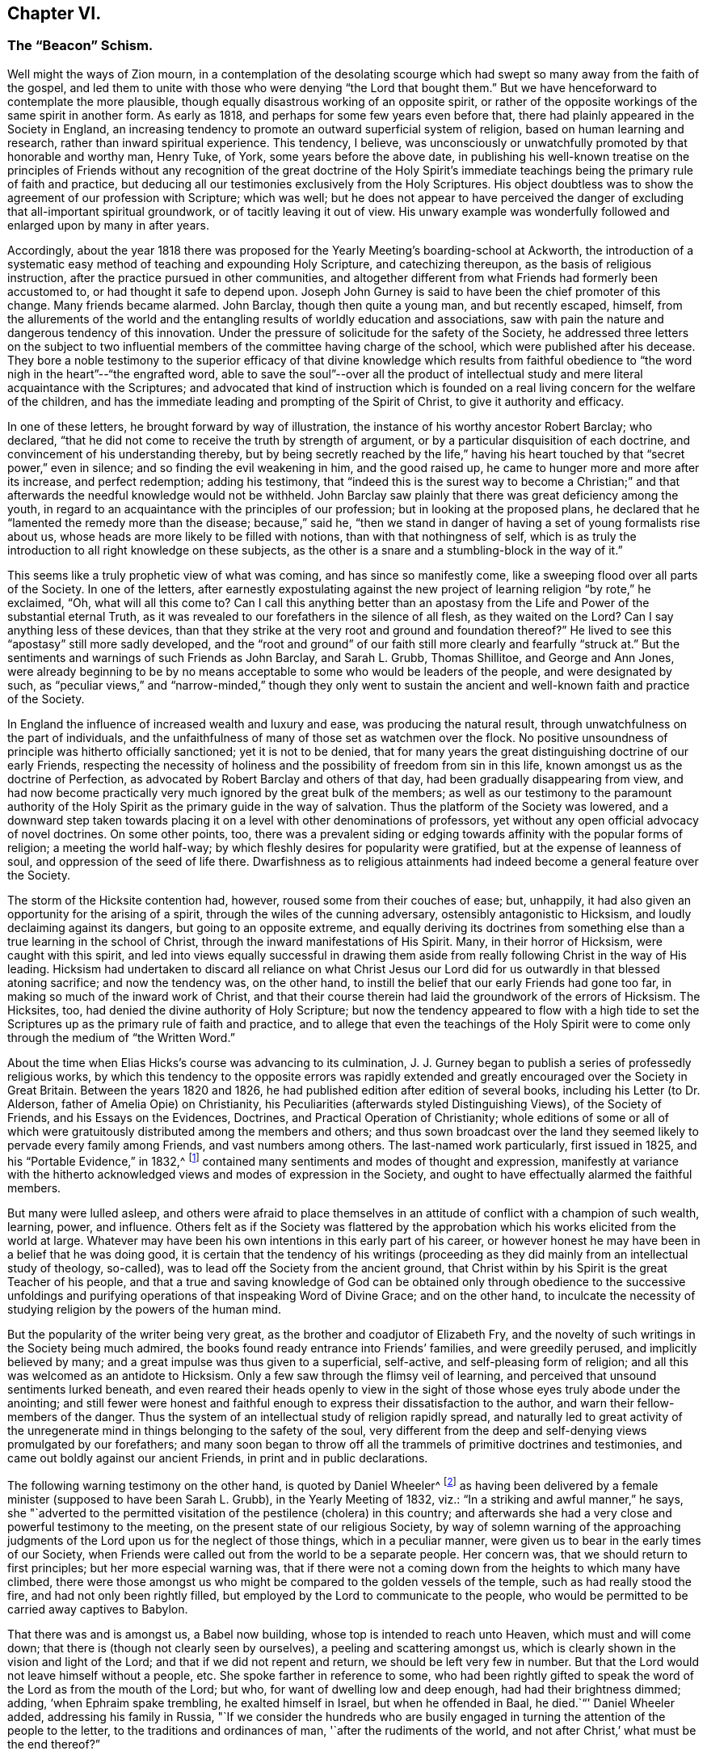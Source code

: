 == Chapter VI.

[.blurb]
=== The "`Beacon`" Schism.

Well might the ways of Zion mourn,
in a contemplation of the desolating scourge which
had swept so many away from the faith of the gospel,
and led them to unite with those who were denying "`the Lord that bought them.`"
But we have henceforward to contemplate the more plausible,
though equally disastrous working of an opposite spirit,
or rather of the opposite workings of the same spirit in another form.
As early as 1818, and perhaps for some few years even before that,
there had plainly appeared in the Society in England,
an increasing tendency to promote an outward superficial system of religion,
based on human learning and research, rather than inward spiritual experience.
This tendency, I believe,
was unconsciously or unwatchfully promoted by that honorable and worthy man, Henry Tuke,
of York, some years before the above date,
in publishing his well-known treatise on the principles of Friends
without any recognition of the great doctrine of the Holy Spirit`'s
immediate teachings being the primary rule of faith and practice,
but deducing all our testimonies exclusively from the Holy Scriptures.
His object doubtless was to show the agreement of our profession with Scripture;
which was well;
but he does not appear to have perceived the danger
of excluding that all-important spiritual groundwork,
or of tacitly leaving it out of view.
His unwary example was wonderfully followed and enlarged upon by many in after years.

Accordingly,
about the year 1818 there was proposed for the Yearly
Meeting`'s boarding-school at Ackworth,
the introduction of a systematic easy method of teaching and expounding Holy Scripture,
and catechizing thereupon, as the basis of religious instruction,
after the practice pursued in other communities,
and altogether different from what Friends had formerly been accustomed to,
or had thought it safe to depend upon.
Joseph John Gurney is said to have been the chief promoter of this change.
Many friends became alarmed.
John Barclay, though then quite a young man, and but recently escaped, himself,
from the allurements of the world and the entangling
results of worldly education and associations,
saw with pain the nature and dangerous tendency of this innovation.
Under the pressure of solicitude for the safety of the Society,
he addressed three letters on the subject to two influential
members of the committee having charge of the school,
which were published after his decease.
They bore a noble testimony to the superior efficacy of that divine knowledge which
results from faithful obedience to "`the word nigh in the heart`"--"`the engrafted word,
able to save the soul`"--over all the product of intellectual
study and mere literal acquaintance with the Scriptures;
and advocated that kind of instruction which is founded
on a real living concern for the welfare of the children,
and has the immediate leading and prompting of the Spirit of Christ,
to give it authority and efficacy.

In one of these letters, he brought forward by way of illustration,
the instance of his worthy ancestor Robert Barclay; who declared,
"`that he did not come to receive the truth by strength of argument,
or by a particular disquisition of each doctrine,
and convincement of his understanding thereby,
but by being secretly reached by the life,`" having his
heart touched by that "`secret power,`" even in silence;
and so finding the evil weakening in him, and the good raised up,
he came to hunger more and more after its increase, and perfect redemption;
adding his testimony,
that "`indeed this is the surest way to become a Christian;`"
and that afterwards the needful knowledge would not be withheld.
John Barclay saw plainly that there was great deficiency among the youth,
in regard to an acquaintance with the principles of our profession;
but in looking at the proposed plans,
he declared that he "`lamented the remedy more than the disease; because,`" said he,
"`then we stand in danger of having a set of young formalists rise about us,
whose heads are more likely to be filled with notions,
than with that nothingness of self,
which is as truly the introduction to all right knowledge on these subjects,
as the other is a snare and a stumbling-block in the way of it.`"

This seems like a truly prophetic view of what was coming,
and has since so manifestly come, like a sweeping flood over all parts of the Society.
In one of the letters,
after earnestly expostulating against the new project
of learning religion "`by rote,`" he exclaimed,
"`Oh, what will all this come to?
Can I call this anything better than an apostasy from the
Life and Power of the substantial eternal Truth,
as it was revealed to our forefathers in the silence of all flesh,
as they waited on the Lord?
Can I say anything less of these devices,
than that they strike at the very root and ground and foundation thereof?`"
He lived to see this "`apostasy`" still more sadly developed,
and the "`root and ground`" of our faith still more clearly and fearfully "`struck at.`"
But the sentiments and warnings of such Friends as John Barclay, and Sarah L. Grubb,
Thomas Shillitoe, and George and Ann Jones,
were already beginning to be by no means acceptable
to some who would be leaders of the people,
and were designated by such,
as "`peculiar views,`" and "`narrow-minded,`" though they only went to
sustain the ancient and well-known faith and practice of the Society.

In England the influence of increased wealth and luxury and ease,
was producing the natural result, through unwatchfulness on the part of individuals,
and the unfaithfulness of many of those set as watchmen over the flock.
No positive unsoundness of principle was hitherto officially sanctioned;
yet it is not to be denied,
that for many years the great distinguishing doctrine of our early Friends,
respecting the necessity of holiness and the possibility
of freedom from sin in this life,
known amongst us as the doctrine of Perfection,
as advocated by Robert Barclay and others of that day,
had been gradually disappearing from view,
and had now become practically very much ignored by the great bulk of the members;
as well as our testimony to the paramount authority of the
Holy Spirit as the primary guide in the way of salvation.
Thus the platform of the Society was lowered,
and a downward step taken towards placing it on a
level with other denominations of professors,
yet without any open official advocacy of novel doctrines.
On some other points, too,
there was a prevalent siding or edging towards affinity with the popular forms of religion;
a meeting the world half-way; by which fleshly desires for popularity were gratified,
but at the expense of leanness of soul, and oppression of the seed of life there.
Dwarfishness as to religious attainments had indeed
become a general feature over the Society.

The storm of the Hicksite contention had, however,
roused some from their couches of ease; but, unhappily,
it had also given an opportunity for the arising of a spirit,
through the wiles of the cunning adversary, ostensibly antagonistic to Hicksism,
and loudly declaiming against its dangers, but going to an opposite extreme,
and equally deriving its doctrines from something
else than a true learning in the school of Christ,
through the inward manifestations of His Spirit.
Many, in their horror of Hicksism, were caught with this spirit,
and led into views equally successful in drawing them aside
from really following Christ in the way of His leading.
Hicksism had undertaken to discard all reliance on what Christ
Jesus our Lord did for us outwardly in that blessed atoning sacrifice;
and now the tendency was, on the other hand,
to instill the belief that our early Friends had gone too far,
in making so much of the inward work of Christ,
and that their course therein had laid the groundwork of the errors of Hicksism.
The Hicksites, too, had denied the divine authority of Holy Scripture;
but now the tendency appeared to flow with a high tide to
set the Scriptures up as the primary rule of faith and practice,
and to allege that even the teachings of the Holy Spirit
were to come only through the medium of "`the Written Word.`"

About the time when Elias Hicks`'s course was advancing to its culmination,
J+++.+++ J. Gurney began to publish a series of professedly religious works,
by which this tendency to the opposite errors was rapidly extended
and greatly encouraged over the Society in Great Britain.
Between the years 1820 and 1826, he had published edition after edition of several books,
including his Letter (to Dr. Alderson, father of Amelia Opie) on Christianity,
his Peculiarities (afterwards styled Distinguishing Views), of the Society of Friends,
and his Essays on the Evidences, Doctrines, and Practical Operation of Christianity;
whole editions of some or all of which were gratuitously
distributed among the members and others;
and thus sown broadcast over the land they seemed
likely to pervade every family among Friends,
and vast numbers among others.
The last-named work particularly, first issued in 1825,
and his "`Portable Evidence,`" in 1832,^
footnote:[See [.book-title]#An Examination of the Memoirs and Writings of J. J. Gurney,#
by W. H. Philadelphia, 1856.]
contained many sentiments and modes of thought and expression,
manifestly at variance with the hitherto acknowledged
views and modes of expression in the Society,
and ought to have effectually alarmed the faithful members.

But many were lulled asleep,
and others were afraid to place themselves in an
attitude of conflict with a champion of such wealth,
learning, power, and influence.
Others felt as if the Society was flattered by the approbation
which his works elicited from the world at large.
Whatever may have been his own intentions in this early part of his career,
or however honest he may have been in a belief that he was doing good,
it is certain that the tendency of his writings (proceeding
as they did mainly from an intellectual study of theology,
so-called), was to lead off the Society from the ancient ground,
that Christ within by his Spirit is the great Teacher of his people,
and that a true and saving knowledge of God can be obtained
only through obedience to the successive unfoldings and
purifying operations of that inspeaking Word of Divine Grace;
and on the other hand,
to inculcate the necessity of studying religion by the powers of the human mind.

But the popularity of the writer being very great,
as the brother and coadjutor of Elizabeth Fry,
and the novelty of such writings in the Society being much admired,
the books found ready entrance into Friends`' families, and were greedily perused,
and implicitly believed by many; and a great impulse was thus given to a superficial,
self-active, and self-pleasing form of religion;
and all this was welcomed as an antidote to Hicksism.
Only a few saw through the flimsy veil of learning,
and perceived that unsound sentiments lurked beneath,
and even reared their heads openly to view in the sight
of those whose eyes truly abode under the anointing;
and still fewer were honest and faithful enough to
express their dissatisfaction to the author,
and warn their fellow-members of the danger.
Thus the system of an intellectual study of religion rapidly spread,
and naturally led to great activity of the unregenerate
mind in things belonging to the safety of the soul,
very different from the deep and self-denying views promulgated by our forefathers;
and many soon began to throw off all the trammels of primitive doctrines and testimonies,
and came out boldly against our ancient Friends, in print and in public declarations.

The following warning testimony on the other hand, is quoted by Daniel Wheeler^
footnote:[[.book-title]#Memoirs of Daniel Wheeler,# London, 1842, p. 200.]
as having been delivered by a female minister (supposed to have been Sarah L. Grubb),
in the Yearly Meeting of 1832, viz.: "`In a striking and awful manner,`" he says,
she "`adverted to the permitted visitation of the pestilence (cholera) in this country;
and afterwards she had a very close and powerful testimony to the meeting,
on the present state of our religious Society,
by way of solemn warning of the approaching judgments
of the Lord upon us for the neglect of those things,
which in a peculiar manner, were given us to bear in the early times of our Society,
when Friends were called out from the world to be a separate people.
Her concern was, that we should return to first principles;
but her more especial warning was,
that if there were not a coming down from the heights to which many have climbed,
there were those amongst us who might be compared to the golden vessels of the temple,
such as had really stood the fire, and had not only been rightly filled,
but employed by the Lord to communicate to the people,
who would be permitted to be carried away captives to Babylon.

That there was and is amongst us, a Babel now building,
whose top is intended to reach unto Heaven, which must and will come down;
that there is (though not clearly seen by ourselves),
a peeling and scattering amongst us,
which is clearly shown in the vision and light of the Lord;
and that if we did not repent and return, we should be left very few in number.
But that the Lord would not leave himself without a people, etc.
She spoke farther in reference to some,
who had been rightly gifted to speak the word of the Lord as from the mouth of the Lord;
but who, for want of dwelling low and deep enough, had had their brightness dimmed;
adding, '`when Ephraim spake trembling, he exalted himself in Israel,
but when he offended in Baal, he died.`"`' Daniel Wheeler added,
addressing his family in Russia,
"`If we consider the hundreds who are busily engaged
in turning the attention of the people to the letter,
to the traditions and ordinances of man, '`after the rudiments of the world,
and not after Christ,`' what must be the end thereof?`"

John Wilbur, a minister of Rhode Island,
visited Great Britain in the service of the gospel, in 1831 and 1832,
spending most of the time in England until his return in the beginning of 1833.
Whilst there, very unexpectedly to himself,
his mind was brought into deep exercise and distress by the discovery
of the spirit at work among some influential members,
at variance with the well-known doctrines of Friends.
As he advanced in his religious engagements,
more and more of its insidious workings was brought to his view,
to such a degree that he was led to fear, either a general lapse as a body,
or otherwise a great rent or division.^
footnote:[[.book-title]#John Wilbur`'s Journal and Correspondence,# p. 270.]
Finding this departure so formidable,
on account of the talents and station of many of those engaged in it,
he was brought into great mourning over the flock of God,
even in that land where the pure standard of truth had been
so eminently supported in the days of our forefathers.
He was deeply afflicted in seeing the subtlety of the enemy,
in taking advantage of the Hicksian heresy,
by leading many into the opposite extreme--thus plunging them into
a lapse as fatal on the other side--both these errors being insidiously
defective in relation to the true faith in Christ,
in all his gracious offices for our salvation.
Under the pressure of these apprehensions,
while in London at the time of the Yearly Meeting,
he took an opportunity of opening his uneasiness to J. J. Gurney,
in company with Jonathan Hutchinson, and George and Ann Jones.
But he received no satisfaction from him.

To show his feelings under these circumstances more clearly,
we will quote a few passages from his own account.
In speaking of his attendance of London Yearly Meeting in 1832,
after mentioning that with the exception of having visited the women`'s meeting,
he had been silent through all the meetings for business,
being greatly exercised therein, he says:

[quote, , Page 124.]
____

In this meeting,
great professions of faith in the mediation and atonement of Jesus Christ our Lord,
were made, and this profession was abundantly reiterated;
but still I mournfully felt a great want of that precious sweetness and savor of life,
which gives weight and solidity, as well as power, to a meeting;
and without which all the professions of faith, however high and glowing as to words,
are but as sounding brass and a tinkling cymbal.
And I am more and more confirmed in the belief,
that the most full and literally sound acknowledgment may be made,
of faith in the blood and sacrifice of Jesus Christ, our blessed Redeemer,
and without any reserve too,
but still it may be no more than in the oldness of the letter; and that,
for want of believing fully in,
and of being really and practically quickened by the living power of the gospel,
that calls to, and enables to keep the commandments of Christ our Lord,
by whose Spirit and grace we are sanctified, through obedience.

On account of overwhelming afflictions, and weakness of body,
I was not able to attend the concluding sitting of
the Select Yearly Meeting on seventh-day evening;
for my mental grief was such, that I could not refrain from excessive weeping,
after the conclusion of the meetings for discipline; so,
under the kind superintendence of my dear friend George Crosfield,
I went immediately to my lodgings, and retired to my chamber;
where my head was as waters, and mine eyes as fountains of tears,
in weeping for the backsliding of the sons and daughters of my people,
occasioning the face of the beloved to be so turned from us,
in the day of our great necessity.
____

[.offset]
Again, after attending the Half-Yearly Meeting for Wales, which was, he says,
a painful meeting to him throughout, he remarks:

[quote, , Page 137.]
____

I kept to my chamber +++[+++in the evening],
and there mourned over the state of things in this land;
being fully aware that there are many in the station of ministers, who are,
in great measure, lost, as to the times and seasons,
the openings and the shuttings of the blessed Spirit of the Gospel;
and whose minds seem to be so beclouded and darkened,
that the true shining is not seen to go forth with brightness as in primitive times,
nor as a lamp that should burn through the whole gospel day.

And it is greatly to be feared that there are some
who are leaning too much to their own understanding,
instead of waiting, in patience and meekness, on Jesus Christ, the great minister,
who always keeps the key in his own hands, and openeth only when he will,
and to whom he will So I continue to mourn,
and to feel like adopting the prophet`'s language of grief, as I pass through this land,
"`How is the gold become dim?
How is the most fine gold changed?
The stones of the sanctuary are poured out in the top of every street!
The precious sons of Zion, comparable to fine gold,
how are they esteemed as earthen pitchers, the work of the hands of the potter?`"
For lo! some who have shone apparently as stars of the first magnitude,
seem to be in danger of a total eclipse!
The outward standing and influence of some is such,
that the case seems almost if not entirely irremediable,
and what the result of things will be, is difficult to foresee.
But many there are among this people,
who are truly awakened to serious and fearful apprehensions,
lest this Society should be shaken from its foundation.
____

[.offset]
A few months afterwards, he remarks:

[quote, , Page 150.]
____

A disposition is making its appearance in divers places in this nation,
and among Friends, to think very little of the cross of Christ, practically,
and to plead for liberality, both of faith and practice;
the perceptible influence of the Holy Spirit is mournfully
deprecated by many members of our Society;
some of them in conspicuous standing,
are now disposed to put the Scriptures in the place of the Spirit;
and seem ready to hold them as the only rule of faith and practice,
or guidance of Christians and notwithstanding they
fully acknowledge the propitiatory sacrifice,
with its blessed effects for the remission of sins, and place great dependence upon it,
yet at the same time, Christ crucified is to them, as to the Jews and Greeks formerly,
to the one a stumbling-block, and to the other foolishness.
And there is much reason to fear, that these wise and learned professors under our name,
who seem disposed to look down rather contemptuously upon the old sort of Friends,
are designing to bring about a change in some of
the prominent and essential doctrines of our Society.
____

[.offset]
At London and Middlesex Quarterly Meeting, which was "`very full and large,`" he says:

[quote, , Page 157.]
____

Dear Ann Jones was exercised in solemn supplication,
and William Allen and Daniel Wheeler, in testimony, acceptably; but as for me,
I sat silently, under a sorrowful sense of the state of things in this land;
for it is clearly to be felt and seen, that among this people under our name,
there are two armies arrayed, army against army,
lifting up their weapons one against the other;
and great struggles are plainly to be felt and seen,
by those whose eyes are happily anointed by the finger of Jesus.
It is seen also, that instead of one Lord, one faith,
and one baptism there is a diversity of faith,
as it regards the ministration of Him who is one, by his holy spiritual baptism,
and as to the worship of the true tabernacle.
And it is greatly to be feared that this strife will
not always be kept within the secret chamber,
and subdued, without the exposure of Antichrist, and his kingdom,
and without a storm of the elements in which he worketh.
And much commotion, and thunderings, and lightnings,
and earthquakes will be seen and heard in divers places;
and the tabernacle of those who have slidden from the sure foundation, the Rock of Ages,
however lofty and beautiful to look upon, will be thrown down,
and removed out of the way,
and their place will be known no more in the heritage of the Lord`'s spiritual Israel.
____

Under these sorrowful apprehensions,
and in deep solicitude for the safety of the Society,
John Wilbur addressed a series of letters, six in number, to his friend George Crosfield,
an Elder of Liverpool,
for the purpose of developing the grounds of his exercises and concern,
and with a desire that the danger which threatened might be averted.
George Crosfield afterwards published those letters on his
own responsibility (though with John Wilbur`'s knowledge),
believing with many other friends who had seen the manuscripts,
that they were eminently adapted to the state of the Society at that date.
A letter from Margaret Crosfield to John Wilbur,
written while the letters were in process of being printed,
contains the following development of their motives
in thus undertaking the publication of them.

[quote]
____

My mind is very well, and resolute in carrying forward the publication of these letters,
believing the very fulness of time is come for something of the kind to be given forth,
for the comfort and encouragement of many faithful Friends,
the strengthening of the weak and wavering, and the instruction of the ignorant;
and I am satisfied, in that it has in any degree,
fallen to our lot to assist in raising again the ancient standard of Truth in this country,
where George Fox so faithfully labored; and that which it will expose us to,
from loose and careless professors, we are willing to bear for Jesus Christ`'s sake.
____

These six letters to George Crosfield appear to have been
published by him while John Wilbur was absent in Ireland,
in the autumn of 1832.
The first letter gives a general view of the importance of steadfastness
on the part of Friends to the testimonies entrusted to them,
with the expression of his earnest desire that the Society might hold on its way,
and continue faithful in bearing testimony to the
spiritual nature and design of the gospel.
The second letter was in regard to the fall of man,
and his redemption through the atoning sacrifice of Christ,
and man`'s cooperation with the offers of his grace,
by repentance and submission to the sanctifying and regenerating efficacy of his Spirit;
and concluded with the following salutary expressions:

[quote]
____

Then how needful it is to have a full belief in the doctrines of Scripture,
and in every part of them; not merely assenting to some and passing slightly over others,
for fear that a practical and living belief in them
should lead us to much pain and conflict of spirit,
and to the mortifying of the will of the flesh.
Then let everyone come down and prove himself, and examine by the light of Christ,
all the hidden and dark avenues of his heart,
remembering that every secret thing must be opened
and brought to judgment in the day of Jesus Christ.
And oh, how desirable, that when that day shall come upon every one of us,
we may submit to it, while there is yet tenderness in our hearts,
so that a spirit of unbelief in any one of these great doctrines
of life and salvation may never be entertained;
that none of the great truths of the gospel may be looked upon with indifference,
but that every one of us may be so quickened and made alive unto God,
by the resurrection power of Jesus Christ,
as to be furnished and blessed with the perceptive and all-instructive
guidance and influence of his Holy Spirit.
____

The third letter showed the frequent tendency there
had been in the professing Christian Church,
to go off the straight track of the doctrine of the gospel, on one side, or on the other,
through the artful wiles of the enemy;
how George Fox and his contemporaries were instrumental in the Lord`'s
hand for the revival of the pure gospel covenant and doctrines,
and, having Christ their captain with them,
were enabled to stand against all the fury of the adversary,
striving to lay waste and paralyze their testimony; yet that some,
even in those early days, giving way to spiritual pride and the will of unslain self,
were carried away into by-paths; and again many in modern times had been,
through the same subtlety of Satan, deceived, and even led to suppose,
or to profess that they supposed,
that our first Friends did not believe in the true divinity
and reconciling sacrifice of our Lord Jesus Christ;
than which a greater perversion can hardly be imagined.
He entirely contradicts such assertions of the Hicksites,
showing their utter groundlessness, and declares his belief,
"`that the more true spiritual Christianity a man has,
the better will he be qualified rightly to see and to estimate the doctrines of Scripture,
relative to the outward coming and offices of Jesus Christ.`"

The fourth letter discourses more at large on the Hicks secession in America,
showing how the devil,
anxious to make an inroad upon a people whom he knew to
be tenacious of their great principle of the Light of Christ,
artfully contrived a kind of compromise with them,
so as to allow them to retain this distinguishing article,
if he could but induce them to deny the proper divinity and atonement of Christ;
knowing that, thus drawn aside, they would not then, in the very nature of things,
be sharers in the true light of Christ within them, and walk in it,
whatever their profession of it;
but would be rendered liable to mistake his false radiance for the real light.
And succeeding in this scheme with very many,
he filled their mouths with the cry of "`the light! the Spirit!
the Spirit of the Lord!`"--and this partly for the purpose,
that thereby others might be brought even to loathe
the very name of Christ within the hope of glory,
or Christ in spirit, by witnessing His name, in this part of the covenant,
so continually brought forward and taken in vain by those well known to be autichristians.
Because, therefore,
the Socinian or Hicksite has sinfully denied the divinity and atonement of Christ,
shall we unnecessarily, and sinfully too,
abandon everything else relative to God`'s salvation,
that so we may establish what they deny;
as if it were possible for us to obtain salvation by the one, without the other?
And will any be driven, through cowardice from a practical faith in divine grace,
and the light and spirit of the gospel,
because these seceders have illusively pretended thereto?
Will any man be deterred from naming and believing in the Holy Name,
because the atheist chaunts it off with scorn?
Not the true Christian, no;
for if the very worst of men deceptively profess the best of things,
that will never occasion the true believer to abandon them;
nor if the unfaithful abandon one part of the covenant, professing to support the other,
it will never induce the former to reverse it,
for in so doing he would be a covenant breaker as much as the other.

Now, in conclusion, I would ask, if it is not alike dangerous to man,
and dishonorable to God, to deny that Jesus Christ has done anything for our salvation,
without us; and to deny that he is doing anything for us, within us,
for the same purpose: seeing that, if we reject either of these provisions,
we cannot be saved, for we cannot so much as begin a good life,
without the application of that great sacrifice of his body, once made for all men.
Nor, in the second place,
can we advance a single day of our lives in the Christian way and warfare against sin,
without his presence and help continually extended to us.

The fifth letter takes the ground of Robert Barclay and all our early Friends,
that the Spirit of Christ, and not the Holy Scriptures,
is "`the first and best leader and controller of
the Christian`'s life and practice,`" or,
as they called it, "`the primary rule;`" and shows conclusively that this doctrine,
which is indeed the true doctrine of the Bible,
by no means derogates from the excellency of those writings of holy men of God,
written as they were moved by the Holy Ghost.
Nor can there be any dishonor brought to the sacred writings,
by placing the all-manifesting Spirit, and light, and grace of God,
through our Lord Jesus Christ,
over and above them in the rightful order of God`'s manifestations
and provisions for the children of men.
Nay, truly, it cannot be derogatory to the Scriptures,
nor to any other creature here below, to place the second Adam, the Lord from heaven,
the quickening Spirit, above them.

He then fully admits them "`to stand above all other writings,`" and "`to
be the only outward fit rule and standard by which all the professors
of Christianity may prove and try their doctrines;`" yet adds,
that, inasmuch as the various denominations have different confessions of faith,
all founded as they suppose on a right understanding of Scripture,
whenever a member of a religious body thinks he has found important
errors in the fundamental doctrines of his own people,
it becomes him to be candid and leave them, rather than,
like the leaders of the late Seceders of America,
secretly and artfully endeavor to gain over the unwary to their new views.
He might have carried this view a little further, by showing that though,
on the one hand,
the Scriptures are the test of doctrine between those of different professions,
to try which comes the nearest to the Gospel standard; yet, on the other hand,
when once a religious Society has settled for itself its own standard as being
in accordance with what it believes to be a correct understanding of Scripture;
then,
in order to try the consistency or inconsistency of its own members with its profession,
the appeal must be, not merely to the Scriptures (which are variously interpreted),
but to those interpretations of Scripture which have always been received
and acknowledged as characterizing the faith of that particular people.
Otherwise, no society, or gathered visible church,
can be said to have any settled religious faith and belief, as belonging to itself,
and not liable to be constantly disturbed with impunity
by innovators within its own borders.

The sixth letter contained an earnest appeal for the continued faithful
maintenance of the testimonies of Friends to plainness and self-denial,
so little appreciated by the advocates of the new views.
I have thought it necessary thus to show at some length the tenor of these letters,
inasmuch as, although highly approved by sound Friends,
who saw their salutary applicability to the state of the Society at that time,
yet on the other hand, they brought on their author an abundant share of obloquy,
from those who favored the modern innovations,
and afterwards became one of the chief pleas for
the persecutions which assailed him in his own country.
John Wilbur had, however, pursued the straight path of gospel order.
He had, while in England,
taken an opportunity of privately opening his uneasiness
to at least one of the main instigators of the new doctrines,
Joseph John Gurney, and probably also to others;
and had been faithful in his testimonies against these errors in his public declarations,
before the issue of these letters;
and though some influential members in New England would have gladly put
him to trouble in consequence of his open and firm stand for the truth,
they could make no progress against him as long as Moses Brown lived;
for that honest man and venerable patriarch frustrated their attempts,^
footnote:[See two letters from Moses Brown, in [.book-title]#J. Wilbur`'s Journal,# pp.
176 and 177.]
knowing they were out of the truth.

Elisha Bates, a minister of Mount Pleasant, Ohio,
through unwatchfulness was caught with the new views,
and going to England in the year 1833, and again in 1836,
greatly strengthened this innovating spirit,
by joining with those who were openly repudiating some of our fundamental principles.
And being of a fluent pen as well as speech, Isaac Crewdson, William Boulton,
and other leaders in the schism,
gladly associated him with themselves in their attempts to subvert
the characteristic doctrines and testimonies of the Society.
In the year 1835, Isaac Crewdson of Manchester, published a small book, entitled,
A Beacon to the Society of Friends,
ostensibly warning the members against the awful errors of Elias Hicks,
on the assumption that many of the writings of our earliest authors tended in that direction,
and calling the Society in this day to sentiments supposed
by him to be more evangelical than those of our forefathers,
as the only way to avoid the spread of Hicksism through the Society in Great Britain.
This book, soon after its appearance,
was followed by a shower of pamphlets in the same direction,
many of which were very crude and frothy,
but all tending to raise a commotion and kindle unhallowed fire.

The Beacon by Isaac Crewdson,
and the Bible studying meetings held at the house of William Boulton,
were indeed nothing more than a genuine fruit of the views which had been advocated
for about ten years in the successive publications of Joseph John Gurney.
The difference between J. J. Gurney`'s writings and the Beacon, was simply this,
that the former laid the groundwork, and the latter the superstructure;
that the former used comparatively cautious language, while the latter spoke plain out;
that the former upheld the Scriptures as the source of divine knowledge,
paramount to the Spirit, or as if the Spirit taught only through them, thus necessarily,
although at first secretly, undermining the opposite doctrine held by Friends;
while the latter writer, besides doing this in full, with regard to the Scriptures,
also came forth boldly and more distinctly in a denunciation of our great
distinguishing testimony to the Light of Christ in the heart,
as the primary teacher or rule, and the universality of Saving Grace,
as held by Barclay and all our ancient writers.

J+++.+++ J. Gurney had limited "`revelation`" to what is written in the Scriptures; which,
he declared, were sufficient "`to direct our faith,
and regulate our conduct,`" were "`the only authorized record of divine truth,`"
the only medium by which to obtain a knowledge of the nature of sin,
or of "`a call to repentance extended to the whole human race,`" and that
they "`unfold the law of God in all its strength and spirituality,
in all the glorious variety of its details.`"^
footnote:[See J. J. Gurney`'s [.book-title]#Portable Evidence,# English edition, pp.
69, 91, 114,
etc.]
The Beacon discarded the universal and saving efficacy of the light of Christ,
inwardly revealed; and denied any true knowledge of God, or of his salvation,
except through the Scriptures--taught that it was a "`pernicious
theory`" to speak of the Scriptures as secondary,
and the Spirit as a higher rule--declared that it was "`presumptuous`" to assert
the sufficiency of "`the inward light,`" calling it a "`delusive notion`"--designated
the belief that "`the inward light is the primary rule of faith and practice,`"
as a "`dangerous error`"--and asserted that "`setting up a light within,
above the revelation of the Spirit of God by Holy Scripture, has led, step by step,
into the deadly gulf of deism.`"^
footnote:[See the [.book-title]#Beacon,# all through the volume.]

On the doctrine of Imputative Righteousness, too, they held the same ground.
J+++.+++ J. Gurney had said, "`Our only claim on the heavenly inheritance, therefore,
consists in this, that God is pleased to impute to those who believe,
the perfect righteousness of our Lord Jesus Christ; "`^
footnote:[[.book-title]#Gurney`'s Essays on Christianity,# Amer. edit+++.+++, p. 390.]
and that faith "`is a reliance of the soul on the incarnate
Son`" thus limiting it to the incarnation alone.
In like manner, the Beacon said:
"`Our immense debt is cancelled by the precious blood of Christ, if, by faith,
we lay hold on Him as our surety.`"
Do not both these statements equally overstrain the precious doctrine
of the atonement to such an extent as to exclude the divine declaration,
that "`without holiness no man shall see the Lord?`"J.
J+++.+++ Gurney had repeatedly designated the Scriptures,
as "`the written word,`" "`the word of the Lord,`" thus coming as near as he could,
and opening the door, towards calling them the Word of God;^
footnote:[__Ibid., __pp. 88, 350, etc.]
and had declared that from them "`we derive our hopes of the immortal crown of righteousness.`"
The author of the Beacon, in like manner, though more openly,
styled them "`the Word,`" "`the Word of God;`" argued to prove
the correctness of the term as applied to them as well as to Christ;
and (page 92) restricted the possession of the "`law written in the heart,`"
to "`true believers,`" and (page 119) "`the manifestation of the Spirit
given to every man,`" to the Corinthian believers only!

It is also well known, that the two authors coincided in their views respecting Prayer,
the calling of the first-day of the week the Christian Sabbath,
and styling the four narrative accounts of the Evangelists "`the Gospel,`"
in obvious contradiction of the views of true Friends from the beginning.
In one particular, Isaac Crewdson appears to have gone further than J. J. Gurney.
In order to bring our silent worship into discredit,
he branded the system as "`Quietism`"--making a parade of this epithet,
as if he thought it an excellent handle against us--and also,
as "`a religion of feelings,`" evidently implying of mere enthusiasm--and said (page
96) that "`to imagine that silence and stillness are essential to true worship,
would be a great error.`"
In most of these attacks, it is true, he professed to be aiming at Hicksism;
but in reality the blow was manifestly meant for ancient Quakerism.

We have thus seen how far these two writers really worked together,
in pulling down the old landmarks of our profession.
It may indeed be safely said,
that the works of J. J. Gurney were far more efficient
in bringing "`Beaconism`" upon the Society,
than the writings of the author of the Beacon;
and that the latter never could have accomplished the schism it promoted,
had not the ground been prepared for it beforehand,
by the general acceptance of the books published by J. J. Gurney.
How was it then, that the one involved himself in the censure of the Society,
while the other entirely escaped?
It was because J. J. Gurney was wary, and capable of so smoothing his mode of expression,
and so salving over any sore place among such as might begin to feel uneasy,
that he retained his position of great influence;
while Isaac Crewdson was of a bold and straightforward temperament,
came plainly out with his denunciations of our ancient faith,
and being quite capable of maintaining the position
he had taken by confusing the views of his opposers,
preferred to pursue his course openly,
rather than either to modify his expressions for the sake of making peace,
or to suffer himself to be persuaded that he was in error,
by men whom he plainly saw to be weakly inconsistent with their own expressed convictions.
J+++.+++ J. Gurney also seems to have perceived that the rapid course
of the advocates of the Beacon was likely to drift them quickly
into a separation from the main body of the Society;
and not being prepared for that step himself,
but aiming to carry the whole Society into an acceptance
of his own views through his great popularity and tact,
he preferred to abandon these his too ardent pupils, and let them drift, if they must,
rather than launch himself with them on so desperate a venture.

There were several attempts soon made, through the press,
to counteract the pernicious tendency of the opinions advanced in the Beacon.
The first of these was a short letter, addressed to its author by Thomas Thompson,
an Elder of Liverpool Meeting.
Then followed a more elaborate Defence of the Doctrine of
Immediate Revelation and Universal and Saving Light,
by Thomas Hancock, M. D., another elder of Liverpool;
which showed in a clear and firm manner, but with a mild and moderate tone of argument,
the reasonableness of the true doctrine of Friends on these subjects,
their accordance with Scripture truth,
and their incongruity with the views advocated in the Beacon.
After this came a fiery attack on the Beacon,
and its coadjutors both in and outside of the Society, entitled, Truth Vindicated, etc.,
a book of 224 pages, published anonymously,
but soon afterwards known to be written by Henry Martin, a young and ardent man,
zealously attached to Friends`' principles as advocated by our early writers.

This was a powerful and crushing rebuke of the Beacon; but the writer indulged, perhaps,
in too much of a taunting harshness of expression,
calculated to produce irritation among those whom he so recklessly lashed; and, moreover,
launched into a very bold and aggressive mode of warfare,
in which he did not always carefully guard his own lines from assault,
or at least from being charged with overstraining
the positions of those whom he was opposing,
or with leaving out views which ought to have been introduced,
in order to avoid an appearance of more or less randomness or irreverence of manner,
in his mode of treating principles of momentous importance.
The main tendency and intent of the work, however,
was to sustain the ancient doctrines of Friends against these insidious attacks,
and to expose to view the utter want of solid ground which the latter had to stand upon;
but it is to be regretted that his intent was not
carried out with more discretion and caution,
that the pure truth might not suffer reproach by his unguarded style of writing.

As an instance, we may refer to the circumstance,
that his advocacy of the Holy Spirit being the primary rule,
instead of the Scriptures given forth by that Spirit,
would have been far more satisfactory and clear from cavil,
if he had simply added his own adhesion to what Friends have always acknowledged,
that the Scriptures are also a rule, though a secondary rule,
subordinate to the Spirit from which they derive their authority,
and that whatever is contrary to their testimony, is to be rejected as false.
But in the warmth of his zeal against these modern
revivors of the calumnies put forth by the Buggs,
Owens, and Keiths of former days,
he did not condescend to stop to make all his own modes of expression secure from attack,
or to tell the whole truth, further than appeared to him needful for his own purpose,
in crushing the position of his antagonists.
A very different antidote to the doctrines of the Beacon appeared also in 1835,
under the title of The Light of Christ exalted,
or the More Excellent Way Briefly Set Forth, a small book of about sixty-eight pages,
by Joseph Sutton, of Manchester.
Though this little work was not ostensibly aimed at the Beacon,
but was addressed to the Methodists,
with whom the writer had formerly been in connection,
yet it furnished a good practical refutation of the fallacious
and backsliding views of the author of the Beacon,
was written in a spirit of piety and tenderness,
and supported the true doctrines of Friends.

John Harrison, another member of Manchester Meeting, zealous against all innovations,
and firm in "`contending for the faith once delivered
to the saints,`" came forth the next year (1836),
with A Lamp for the Beacon Showing by Many Parallel Passages,
that its Erroneous Sentiments were but the Reiteration of What had in
Old Time been Abundantly Cast as Mire and Dirt Against Our Early Friends,
by Sundry Opposers of the Truth,
and had been Again and Again Refuted by George Fox and Others.
In 1836 also, J. J. Gurney entered the list of writers in this controversy,
not by opposing the Beacon, but by attacking the author of Truth Vindicated.
This he did with a portion at least of the same acrimony
as the latter had used towards the Beacon and its eulogists,
and with much more unfairness.
His Strictures on Truth Vindicated,
while professing to support what he called the doctrines of the Society,
did great injustice to the author of Truth Vindicated,
and rather materially promoted than in any wise damaged, the cause of the Beacon;
inasmuch as he therein showed that he was himself sorrowfully defective
in his appreciation of some of the fundamental doctrines of Friends,
especially with regard to immediate revelation,
and the relative authority of the Scriptures and of the Spirit which gave them forth.

Great disturbance was the result of this controversy throughout the Society in England;
and a considerable proportion of the members in Manchester, a very large meeting,
being carried away with the new views,
formed so powerful a party in that Monthly Meeting, that no effectual check could,
for a time, be applied to it by the sound portion of the members.
The subject was accordingly brought before the Quarterly Meeting of Lancashire in 1835;
which appointed a committee to visit and aid the Monthly Meeting of Hardshaw East,
in which Manchester was situated,
with a view to the due support of the discipline and testimonies of the Society,
and the restoration of unity.
Meantime the controversy spread far beyond the limits of Lancashire Quarterly Meeting,
and went on as warmly as ever.
Elisha Bates had, during his visit to England in 1833 and 1834,
unmistakably shown his adherence to the novel views, and disposition to promote them;
and such was the uneasiness with regard to his proceedings and declarations,
on the part of not a few Friends at that time,
that the Yearly Meeting of Ministers and Elders declined
to grant him the usual clear returning:
minute, on his leaving for his own country.
At the Yearly Meeting in 1835, this fact was brought to notice by John Hodgkin;
and so great an outcry arose among his partisans, or sympathizers, that,
in order to satisfy them,
Josiah Forster proposed that the Select Yearly Meeting
should be directed to reconsider the subject.
This was done, and under the popular pressure,
that meeting was actually induced to transmit to America a clear returning certificate,
in contravention of its previous judgment!

In the spring of 1836, Elisha Bates again appeared in England;
this time without any credentials, and professedly on the ground of outward business;
but in reality with the intent of helping forward
the "`Beacon`" party to the best of his ability.
With this view,
he almost immediately commenced the publication of his Miscellaneous Repository in England,
and continued it for several numbers,
as a vehicle for his attacks on the ancient landmarks;
and in the autumn he went so far in the practical exemplification
of his departure from our original principles,
as to submit to the ceremony of water-baptism,
performed by a certain J. Pye Smith (called "`Reverend`"), in the neighborhood of London,
probably the first instance of the kind in one at the time
occupying the station of a minister among Friends.
He afterwards,
with the egotism which now became a prominent characteristic of his writings,
published several pamphlets in support of his own conduct,
and one endeavoring to destroy the religious standing of our early Friends;^
footnote:[This was well answered in 1837 by Samuel Tuke,
in [.book-title]#A Plea on Behalf of George Fox and the Early Friends.#]
and soon left England again for America,
having probably found his advocacy of the party more largely drawing
on his pecuniary resources than the remuneration warranted.

John Wilkinson and Luke Howard were two other sorrowful
instances of ministers who had stood in good esteem,
becoming beguiled and carried away in these byways and crooked paths,
and through their influence helping forward greatly the sad defection from ancient principles.
Both had been conspicuous members of the Society, very much respected by all,
and beloved by many,
and the former had acted for several years in time past as clerk of London Yearly Meeting.
Luke Howard, an eminent chemist and natural philosopher,
and for many years head of the well-known firm of manufacturing chemists, Howard,
Jewell and Gibson, near London, was, particularly in his latter days, an eccentric man,
though highly esteemed in the community,
for his scientific attainments and his general moral worth.
Having relinquished business, and retired into Yorkshire,
he published for several years (as an employment for his
leisure) a periodical entitled The Yorkshireman,
which furnished a vehicle for some valuable information,
and an outlet for some of his strange ideas.
When the "`Beacon`" controversy broke out,
he earnestly joined with it in some of its features,
published several attacks on the views and practices of Friends, and in 1837,
after an erratic course, became water-baptized, and was disowned from the Society.

John Wilkinson was in fact one of the earliest and
most efficient instruments in stirring up this schism.
For several years before it broke out,
he had been dissatisfied with some of the doctrines of early Friends,
and anxious to bring about a change.
This disaffection manifested itself openly in 1832,
when he was one of the Committee of Conference on the alterations in the Discipline.
Being of an open and candid temperament as a man,
not given to evading his real sentiments,
and bold in advocating the views he had embraced,
particularly against the doctrine of the inward light
of Christ as the primary rule of faith and practice,
and the Scriptures as a secondary rule--that of the universality and saving efficacy
of Divine Grace--the necessity and possibility of freedom from sin in this life,
as treated by Barclay and others under the name of Christian
Perfection--and also against our well-known principle,
that in order to avail ourselves of the precious
efficacy of the atoning sacrifice of Christ,
we must submit to the purifying operations of his Spirit in our hearts--his ministry
became very unsound and burdensome to the living discerning members.

Yet for some years much tender forbearance was exercised towards him,
and only private admonition extended to him,
though of this there appears to have been no little.
It is indeed astonishing, that so much forbearance was used,
that he was allowed to go on as a minister,
spreading abroad views in direct contravention of the fundamental doctrines of the Society,
for five or six years, before anything was really done to put a stop to it,
otherwise than by private admonition.
Even in 1831, he had excited uneasiness; in 1832 he had explicitly and openly objected,
in the Meeting for Sufferings,
to some of the doctrines of William Penn and Robert Barclay;
and in the Yearly Meeting of 1834,
he had expressed his desire that the Scriptures "`might be acknowledged
among Friends as the only rule of faith and practice.`"
This of course produced at the time some alarm, and elicited some opposition,
but nothing further was done.
Going to Manchester in the autumn of that year,
and coming forth as usual in his preaching with some of his views,
George Jones and John Harrison, and other friends,
expressed to him in letters their dissatisfaction with his ministry.

In the twelfth month of 1835, in a meeting at Tottenham, near London,
he declared distinctly against the "`belief in Christ as
an inward principle,`" designating such a belief as deceptive.
On this occasion that worthy minister Thomas Shillitoe, then far advanced in life,
and quite infirm, could not remain silent,
but is said to have expressed himself as follows: "`I feel constrained to say,
that if by an '`inward principle,`' is meant the
inshining of the light of Christ in the heart,
which is his second coming without sin unto salvation,
and this is not to be believed in and depended upon,
then I am in a most deplorable state!
Now, at my advanced age, at this solemn period,
and in the prospect of being soon called to stand before the judgment seat of God,
to receive the reward of my works, then where shall I be?
And if there is no '`inward principle,`' then, for sixty years past,
I have been following a '`Jack o`' the lantern,`' a '`Will o`' the wisp!`' For it is
now more than sixty years since I became acquainted with the principles of this Society.
Oh, no! my friends, the evidence in my mind at this time is,
that as I have followed the leading and guidance of this inward principle,
this inshining of the light of Christ,
it has led me safely along through all the dangers and perils of the way,
and will continue to lead me to the end.
And it is the chief corner-stone on which I build all my hopes,
and shall do to the end of my days; and I crave that during the remainder of my life,
nothing I may ever hear, nothing I may ever read, nothing any man may say,
may jostle me from off this foundation.
And I warn you, to take heed how you receive any other doctrine than this.`"

A few days afterwards, Thomas Shillitoe, as a true watchman not sleeping at his post,
introduced the case into the Quarterly Meeting of Ministers and Elders in London,
as it was within that quarter that the unsound views had been uttered.
The result was that J. Wilkinson received a letter from one of the elders,
expostulating with him on the inconsistency of his course as a minister among Friends;
and a few days afterwards, as he continued to speak in the same manner,
he was requested by four of the elders to keep silence,
and a complaint was sent to Friends of his own Monthly Meeting.
John now seeing Friends in earnest,
and that the course just entered upon was likely to bring matters to a narrow pass,
concluded to anticipate the regular action of discipline,
and accordingly sent in to his Monthly Meeting a
letter resigning his membership in the Society.
The next year he published his reasons for leaving Friends,
in a scurrilous attack on the Society (containing
many oft refuted charges brought up anew),
in a work of about 500 pages, entitled, Quakerism Examined.

The author of Truth Vindicated was not to be so easily
silenced by the authority of name or rank,
or by the self-assumed weight of "`magister ipse dixit,`" without the support of truth,
as J. J. Gurney seemed to have imagined.
He soon published a reply to J. J. Gurney`'s Strictures,
entitled Early Friends and Modern Professors, a book of about 150 pages, 12mo.,
in which he brought clear argument and ample evidence,
from the writings of our early Friends, to sustain his own positions,
and to fasten upon J. J. Gurney, in an incontestable manner,
the charge of unfair misrepresentation of his former work,
and of palpable unsoundness in regard to some of the fundamental doctrines of the Society.
He also cleared himself from imputations to which certain lax modes
of expression in the Truth Vindicated had somewhat exposed him;
and showed beyond reasonable dispute,
that if J. J. Gurney had truly charged his book with "`infidelity`"
our most cherished writers were no less liable to the awful charge.^
footnote:[The same writer (Henry Martin) also published, in 1835 and 1837, two pamphlets,
entitled, [.book-title]#A Defence of the Original Principles of the Society of Friends,#
No. 1 and No. 2; and, in 1836, [.book-title]#A Letter to John Wilkinson.#]
This reply indeed sent forth a fatal stroke against J. J. Gurney`'s
pretensions to soundness in the principles of Friends,
and it seems that he was never able to gainsay or parry the scorching allegations.
He remained silent, at least, so far as the press was concerned.

In the Yearly Meeting of London, in the fifth month, 1835,
the disunity in Lancashire Quarterly Meeting was brought into view;
and Josiah Forster proposed the appointment of a committee to extend care and assistance,
alleging that the publication of the Beacon was the origin of the disunity existing.
A committee was already under appointment by that Quarterly Meeting, on the same subject.
Luke Howard now opposed the appointment of any committee by the Yearly Meeting.
Joseph John Gurney expressed his approval of the
sentiments of the Beacon on the subject of the atonement,
but believed it was defective and incorrect respecting
the universality of the Light of Christ,
and the influence of the Spirit;
but he "`still more highly disapproved of Dr. Hancock`'s reply`" +++[+++Defence],
and objected to this author having made "`references to Barclay,
rather than to the Holy Scriptures.`"
In the discussion which ensued,
it appeared that the Monthly Meeting of Hardshaw East (Manchester,
etc.) had not taken any steps against the author of the Beacon;
but the appointment of the above-mentioned committee by the Quarterly
Meeting was considered as having this purpose in view,
and was therefore looked upon by some as improperly
overstepping the functions of the Monthly Meeting,
although its object in reality was to assist the sound members
of that meeting in the maintenance of the discipline.

J+++.+++ J. Gurney "`raised a point of discipline`" on this,
"`in favor of his dear friend,`" the author of the Beacon,
and proposed that Lancashire Quarterly Meeting should
be directed to discharge their committee,
"`and to suspend all further proceedings against`" the book or its author,
in order to prevent "`incalculable mischief`" by the proceedings being allowed to go on.
He repeated his desire that "`for the cause of harmony
alone`" all further proceedings should be stopped;
apparently ignoring the fact,
that the fundamental doctrines of the Society were at stake in allowing that book and
others of the same stamp to continue to circulate among its members unrebuked.
In what Josiah Forster afterwards said on the subject,
he appeared to urge the appointment of a committee,
as much with a view to stop Thomas Hancock`'s Defence,
as to check the circulation of the Beacon.^
footnote:[See a [.book-title]#Report of the Proceedings of London Yearly Meeting,# 1835.
Published by John Stephens, Fleet Street; pages 6 and 7.]
The discussion of the subject, being resumed the next day,
resulted in the appointment of a committee of thirteen members, viz.: Barnard Dickinson,
Edward Pease, George Richardson, Samuel Tuke, Edward Ash, Josiah Forster,
William Forster, George Stacey, Joseph Tatham, Joseph Marriage, William Allen,
Peter Bedford, and Joseph John Gurney.

Looking over these eminent names, we can scarcely fail to perceive,
that in regard to the all-important matter of doctrines,
the committee was composed of very discordant materials;
but we may also apprehend that two men such as J. J. Gurney and Edward Ash,
who must have known that if the doctrines of the Beacon were censured,
their own writings would share the same blame,
would be likely at least to neutralize any attempt to come forth
openly and unreservedly in support of our ancient principles.
There were some men upon that nomination warmly attached to the primitive faith,
so far as their education and associations had made them acquainted with it,
and some who went deeper than education or association;
but who could not bring their minds to a resolution openly to encounter
the overwhelming influence of J. J. Gurney and his many admirers.
So that when we consider his well-known position,
and that of Edward Ash in the same direction,
and add to this the shrewdness and sophistry of Isaac Crewdson,
we may easily account for the very weak, inconsistent,
and faltering manner in which the whole subject proved to be treated by the committee,
and the great damage thus done to the Society by their means.
J+++.+++ J. Gurney at once took the helm,
and directed and controlled their proceedings in such a way as to shield
himself from the censure which must have fallen upon him,
if the Beacon`'s doctrines had been openly and clearly denounced.

The whole committee met in Lancashire at the Quarterly Meeting in the sixth month, 1835,
and began a long series of blunders by acceding,
under certain unworthy restrictions upon Isaac Crewdson,
to his demand that all their observations to him
respecting the Beacon should be in writing,
after coming to a deliberate joint conclusion on its various parts.
They furnished him, accordingly, with a statement of objections to the work,
but desired him to take no copy, keep the document strictly in his own possession,
and return it to them at their next meeting.
According to his desire also (for he seems to have dictated to
the committee his own terms for their treatment of the case),
they confined themselves to what were termed "`Scriptural`" objections;
thus opening a wide field for controversy, instead of going at once to the mark,
and showing that his publication was palpably at variance,
on certain fundamental subjects,
with the always acknowledged doctrines of the body of which he was a member and a minister.

This would have been the strong ground, and clear of controversy; but in abandoning it,
they laid themselves open to great difficulties,
and gave him many opportunities of sophistical reasoning, in a discussion,
the end of which none could foresee.
Such a thing as the supposition of a discordance between
the acknowledged doctrines of the Society and those of Scripture,
ought not to have been allowed to be considered or treated as an open question,
between members of that Society.
Between the Society and other professors, it would have been the reverse.
All professing Christian sects bring Scripture, as they understand it,
to prove the correctness of their tenets;
but to prove that any one of their members is sound
or unsound in his doctrines as a member of any Society,
he must be judged by the Scriptures as always accepted and interpreted by that Society.
The committee thus at once gave away the ground on which
they ought to have taken a firm and immovable stand;
which could afterwards have been amply sustained from Holy Scripture.^
footnote:[Edward Ash, the only surviving member of that committee in 1870,
published in the London [.book-title]#Friend# of the ninth month, that year,
a statement of their proceedings in regard to the Beacon,
as a record of the case according to his view of it.
He says (p. 208),
"`A Friend in the station of Minister made an earnest appeal to the committee,
to judge the [.book-title]#Beacon# by [.book-title]#Barclay`'s Apology.#
After a very brief interchange of opinion,
it was unanimously resolved to do no such thing,
but to try it by the Holy Scriptures alone.`"
The individual here alluded to, is believed, on satisfactory evidence,
to have been that worthy man, Alexander Dirkin, formerly of Wilmington, Delaware,
who died in England.]

The committee commenced their statement by an earnest endeavor
to prove to Is. Crewdson that they were not Hicksites;
and in their zeal to do this, they overstepped the mark of Quakerism,
by adopting one of J. J. Gurney`'s expressions respecting the Holy Scriptures;
declaring that they "`are the appointed instrument for making known to mankind
that divine plan of grace and salvation through Jesus Christ and Him crucified,
to which they bear so clear a testimony.`"
Here was a mode of speech, which, being susceptible of a double meaning,
was outwardly true, but inwardly and essentially false;
and appears to have been employed by those who in the committee secured its adoption,
to cover up the truth, that grace and salvation by Christ come to mankind immediately,
from the Most High,
although the mere outward "`knowledge of the plan`"
may be said to be made known through the Scriptures.
But, is it possible,
that there were no men in that committee who could see and
withstand the illusory nature of these expressions,
knowing that the literal "`knowledge of the plan`" is one thing,
but the practical experience of the inward efficacy
of true religion is quite another thing;
and that though the former, when rightly applied to us by the Spirit, is to our help,
comfort, and instruction,
yet the latter is what the soul must depend upon for life and salvation?

This was a giving way in a fundamental point,
of which Isaac Crewdson did not fail afterwards freely to take advantage.
If they had said "`an appointed instrument,`" no inconsistency would have attended it;
but to call the Bible "`the appointed instrument,`"
surely implies that there is no other.
And though the word "`plan`" is artfully introduced to save the phrase,
the idea intended to be conveyed undoubtedly was,
that the Bible was the appointed means of grace and salvation through Christ;
to the setting aside of the great doctrine of our early Friends,
that the inward Light of the Lord Jesus by the work of His Spirit in the soul,
is the great teacher and leader to the true and saving knowledge of God,
and that the Scriptures are subordinate, though a blessed and very important adjunct,
or co-agent in the work of instruction, that the man of God may be perfect,
thoroughly furnished to all good works.

After this,
they took pains to discard any "`overstrained views
of the precious doctrine of the inward light,
as if this light was to be expected to bring men to a knowledge of the
incarnation and sacrifice of Christ;`" but they entirely omitted to state,
that salvation may be obtained even without the advantage
of that outward knowledge of facts,
by an inward experience of the efficacy thereof.
It is true that afterwards they speak of the Scriptures not being "`the
only channel through which He operates for the conversion and salvation
of men;`" but they speak of it as men who were afraid to speak out,
hinting at "`divine visitations`" and "`gracious impressions,`" but by no means
advocating the great doctrine of the Universal and Saving Light of Christ,
as stated by our primitive writers, and owned since by all faithful Friends.
And in the very next article, they adopt the actual words of the Beacon,
acknowledging that, "`We willingly accede to the proposition,
that through the Scriptures '`we obtain the knowledge of God`'s holy law`'
(Beacon, p. 42),
because that law is plainly declared and unfolded, in all its particulars,
in the volume of inspiration.`"

This, however, which is nearly J. J. Gurney`'s own words elsewhere,
they here somewhat qualify, by adding, "`Yet we wish to remark,
that the law of God is not made known to us by the written revelation alone.`"
Their whole advocacy, however, of this point, is exceedingly faltering and vacillating,
and though in some parts of it they endeavor to make
an appearance of not being willing to abandon it,
yet in their summing up of the objections to the Beacon near the close of their statement,
they again speak of the Scriptures as "`the great
appointed channel of the Christian revelation.`"
While they charge the author of the Beacon with speaking of the "`Inward
Light`" as a "`delusive notion,`" and say that he denounces it "`as the
theory of an infidel,`" and alludes to the doctrine of the "`anointing`"
in "`disrespectful terms,`" and show that he is herein entirely in error,
yet soon afterwards they say,
"`We entirely acquit the author of the Beacon of
any intention to speak against the Holy Ghost.`"
And though besides all this,
they plainly show that his remarks tend to depreciate our views
respecting silent worship and the gift of gospel ministry,
yet they conclude their statement with this remarkable avowal:
"`We would not have him sacrifice one particle of his testimony to the Truth as it is
in Jesus;`" as if he was still really bearing a living testimony to that truth,
while promulgating views directly tending to undermine it!

If we consider the wavering nature of this statement of the committee altogether,
we need not be surprised to find, that in their subsequent proceedings,
when pressed by Isaac Crewdson`'s exposure of their weakness,
and by the sophistical attacks wherewith he strove to turn it to his own account,
they were put to their wits`' end to contrive ground to
stand upon without further compromising their own position.
In saying this,
I do not wish by any means to deny that many of their objections
and arguments against the Beacon were undoubtedly sound and good;
(the better element gaining at times a temporary ascendency in the committee);
and I can cordially indorse the following expressions,
with a regret that they had not more fully sustained them throughout:
"`When we remember that the influence of God`'s Holy Spirit on the mind
of man is the source of all saving knowledge of divine truth,
the spring of faith and holiness, of life and immortality,
we ought surely to refrain from restricting its true extent as it relates to others,
and to cherish it for ourselves with humble gratitude as our dearest treasure.`"

At their second visit, in the eighth month,
Is. Crewdson presented a reply to their statement,
in which he made a general plausible defence of the Beacon,
congratulating the committee on their very scriptural views,
and artfully expressing his satisfaction that there was "`so much accordance`"
between their statements of Christian doctrines and his own sentiments.
He endeavored to explain away his attack on the doctrine of the "`inward
light,`" by alleging that it was leveled at Hicks`'s view of the doctrine;
but he made no attempt to show what were the views
of faithful Friends on that great subject,
in contradistinction with those expressed by Elias Hicks;
and though he cannot have been ignorant that "`the inward light`"
is a term constantly used by Friends to designate the enlightening
operations of the Spirit of Christ in the soul,
he denied that his aspersions thereon had any application
to the "`Scripture doctrine`" of the Holy Spirit.
But what he had in view by what he called the "`Scripture doctrine of the Holy Spirit,`"
as he explained it in three brief paragraphs specially introduced for the purpose,
seems to be very far short of that doctrine as always held in the Society,
and indicates the Scriptures, after all,
as the source of what the Holy Spirit is to apply.
His reply, as a whole, was an affectionately couched appeal to their feelings,
and while firmly holding his own position,
was well calculated to convey an impression that
there was but little difference between them.

To this reply the committee answered in writing, and with good reason, that,
in issuing such a warning as the Beacon against the errors of Elias Hicks,
the author ought to have made clear distinctions, for the reader,
as to what dangers he was aiming at,
by showing wherein the doctrines of Friends were
departed from or misrepresented by Hicks.
But while they still exhorted the author to suppress the circulation of the Beacon,
on account of its manifest tendency,
they yet avowed themselves considerably relieved by the explanation which
he had given them of his views on some points of Christian doctrine.
It would be tedious and unprofitable to follow in
detail the desultory controversy which ensued.
The committee, as a body,
do not appear to have known clearly the difference between
really sound doctrine and his sophistical representations.
They again attended Lancashire Quarterly Meeting, held at Liverpool,
in the twelfth month; and it appears,
by a printed account of what occurred at that meeting,^
footnote:[See the [.book-title]#Christian Advocate;# London, twelfth month 28th, 1835, page 414.]
that more was said by the committee against Truth Vindicated, than against the Beacon.
Josiah Forster designated the former as "`a very pernicious work,`" and even
Samuel Tuke (if the account is to be trusted) spoke of its "`dangerous tendency.`"

On the 12th of that month,
Isaac Crewdson presented to the committee at Manchester a document of considerable length.
He now with great acuteness took up the committee`'s own words and admissions,
and made use of them to his own advantage to such a degree,
that the committee must have felt as if enwrapped by a web of their
own materials--their own weak statements and needless concessions.
He quoted also a part of a letter written to him by one of their number (J. J. Gurney),
speaking with much approbation and satisfaction of certain features in the Beacon,
especially on the Atonement and Justification,
as "`excellent,`" and many of the author`'s remarks as "`in accordance
with the sentiments of every sound and enlightened Christian.`"
After this,
Isaac Crewdson reasoned with the committee on the supposed
consequences of suppressing such a book as the Beacon;
and, professing to have satisfied all their objections,
demanded that they should either come forward with
whatever they had further to object to,
or give him a clear acquittal.

The committee must have been in a pitiable strait
to know how to get out of such an entanglement.
But at the Monthly Meeting, held on the 24th of the twelfth month,
they made a report of their proceedings.
In this report they informed the meeting of their labors with the author of the Beacon,
and his various replies to their objections;
quoting many of his professions of unity with their views,
as if they really did believe that in the main he was sound in the faith of Friends.
They expressed their "`satisfaction in the evidence`" thus afforded, hollow as it was,
of his "`general accordance of sentiment in matters of doctrine`" with the Society.
But still thinking that his "`mode of writing`" regarding the "`inward
light`" was calculated to unsettle the minds of the young and inexperienced,
and that "`the bearing and tendency of the work`" were opposed
to our views of the spirituality of the gospel,
and finding that he had not complied with their advice
to suppress the further circulation of the Beacon,
they gave their judgment,
that "`the publication of the Beacon did furnish a ground of disunity with its author,
on the part of the Meeting of Ministers and Elders of this Monthly Meeting;`" but added,
that they did "`not feel called upon, with reference to the doctrinal question,
to recommend to the Monthly Meeting to take any proceedings in the case!`"

A day or two afterwards, they delivered a note to Isaac Crewdson,
recommending him to refrain from speaking "`in meetings for worship,
and to discontinue his attendance of meetings for ministers and elders.`"
Where they obtained by the discipline any authority thus to usurp the
functions of the Monthly Meeting and Meeting of Ministers and Elders,
has, so far as I know, never been shown.
But the Monthly Meeting advised him to comply with the admonition.
He was thus displaced as a minister.
For a few months he remained pretty much silent,
and further proceedings in his case seem to have been suspended,
the Beacon nevertheless circulating as freely as ever.
But during the summer of 1836,
it appears that he frequently spoke again in the line of ministry,
being probably encouraged to it by his adherents.
Whereupon in the ninth month, 1836,
the committee thought it their duty to inform the
Monthly Meeting of the state of the case.
At the Monthly Meeting in the tenth month,
Isaac Crewdson complained sorely of the injustice
which he thought had been exercised towards him,
and presented a written protest,
desiring that it should be entered on the records of the meeting.
During the discussion which ensued, much excitement was manifested,
insomuch that it is said that at one time thirteen
individuals were endeavoring to speak simultaneously.
In view of the novel and irregular nature of such a proceeding,
after great difficulty and much time spent,
it was finally concluded not to record the protest.

The proceedings of the committee in this case from first to last,
appear to have been of an extraordinary character,
and but poorly calculated either to heal the breach,
or to enable the church to clear itself,
by a decided testimony against the new views circulated by the Beacon and otherwise.
And to make the matter worse,
and compromise the whole body still more in a departure from ancient principles,
the Yearly Meeting of London, during this year, 1836, had issued an epistle,
containing expressions respecting the Scriptures,
well known to have been indited by J. J. Gurney,
and probably intended to meet the adherents of the Beacon,
on one important point at least, on their own terms.
This epistle designated the "`sacred volume,
as the only divinely authorized record of the doctrines of true religion;`"
and declared that "`there can be no appeal from them +++[+++the Scriptures]
to any other authority whatever,`" they "`being the appointed means of making
known to us the blessed truths of Christianity,`" and "`the only divinely authorized
record of the doctrines which we are bound as Christians to believe,
and of the moral principles which are to regulate our actions.`"

But the conduct of the case of Isaac Crewdson in the hands of this committee,
in various particulars throughout,
can scarcely be said to have been in accordance with the discipline of the Society.
Passing by their having entirely refrained from an open and unmistakable
advocacy of the real doctrines of Friends which were involved,
thus placing themselves in a wrong position and weakening all their proceedings,
the regularity of their mode of procedure in dealing
with Isaac Crewdson is open to much question.
If the question in regard to him as an individual had been primarily,
whether his ministry was sound or unsound, the matter ought to have been opened,
and if possible settled, in his own meeting of ministers and elders--if necessary,
with the assistance of the committee (or rather perhaps
of the committee of the Quarterly Meeting,
whose functions this committee had suspended)--and
thence taken to the Monthly Meeting for its conclusion,
as to the suspension of his ministry.

But this was not the question in a primary sense.
The question rightly before the committee was the alleged unsoundness of the Beacon,
producing disunity in the meeting.
On this subject, strange to tell, they gave their judgment to the Monthly Meeting,
acknowledging that they had no charge to bring against its author, respecting doctrines,
claiming any action by the meeting.
Yet they held on to him, nevertheless, as a delinquent in some way,
from his mode of writing, and the main tendency of his book;
and without any other given ground for it, recommended his suspension from the ministry!
No doubt he ought to have been suspended from the ministry;
but this should have been done in a manner authorized
by the discipline and practice of the Society.
And his case should have been introduced to the Preparative Meeting,
and thence to the Monthly Meeting, as in all other cases of delinquency,
on the ground of his publishing, and persisting in the circulation of a book,
at variance with the acknowledged doctrines of the Society,
and calculated to lay them waste.

Isaac Crewdson had already presented to the committee, early in the ninth month,
a supplement to his reply to their objections,
or as he entitled it when printed as a pamphlet, his Defence of the Beacon;
a paper of considerable length, making about sixty printed 12mo. pages.
In this paper he came forth more boldly than before with evidences
of his divergence from the doctrines of early Friends;
and while firmly holding his former position, he spoke in the tone of an injured man,
closely expostulating with the committee on the very inadequate grounds on which,
as he thought, they had condemned him.
Making constant use of the committee`'s weak and erroneous admission
that the Bible is "`the appointed instrument,`" etc.,
by which they had placed themselves in a false position,
and which had now been endorsed by the Yearly Meeting, in terms, if anything,
rather stronger, he worked upon it in various ways,
to show that his own statements were in accordance with it; rejoicing, as he said,
"`to find that,
upon this cardinal point,`" his own views and those
of the committee were "`so entirely alike.`"

Yet he did not hesitate to show them that their mutual views
were entirely at variance with the doctrines of Robert Barclay,
which he designated as an "`unscriptural and mischievous
theory,`" and "`in the highest degree delusive.`"
He spoke of "`the written word`" as "`the Gospel,`" and of this
being identical with "`the ingrafted word`" (James 1:21),
which he ought to have remembered the apostle says "`is able to save your souls.`"
He declared that this Gospel (written or preached) is "`the power of God unto
salvation,`" tauntingly adding that it was "`as it is well expressed by the committee,
'`the appointed instrument,`' or as it is equally well expressed
by the Society in its last Yearly Epistle,
'`The appointed means,`'`" etc.,
thus locking their fetters with the keys which they themselves had put in his hands.
After this he reminded them,
that he had been "`informed in full committee (at least when twelve +++[+++of thirteen]
were present),
that your sentiments--were not in accordance with Barclay`'s unscriptural theory,
the Vehioulum Dei.`"^
footnote:[Why should any be so alarmed at these two Latin words,
used by Barclay out of condescension to the schoolmen, and simply meaning the vehicle,
or entrance into the soul of the Spirit of the Lord.]
How could some of the committee sit still and let
such a declaration be made in their name?
He called "`the inward light`"--without any Hicks this time to
hang an excuse upon--a "`mischievous phraseology,`" and afterwards
"`the fallacious theory,`" and "`the root of Hicksism.`"

He called the committee to account for venturing in a few instances to
hint very gently at what our ancient Friends had or had not held,
reminding them again of the declaration of the Yearly Meeting,
respecting the Bible being the only record and test.
Indeed, he never seemed to have had enough,
in making his own use of these admissions of the committee and of the Yearly Meeting.
They appear to have been devised especially to help him to stand his ground.
In defending his application of 1 John 5:10,
"`because he believed not the record that God gave of his Son,`"
he seemed to be unaware that the word rendered record in this place,
// lint-disable invalid-characters
is μαρτυρίαν (testimony), and the verb translated gave is μεμαρτύρνχεν (hath testified),
so that the expression by no means necessarily implies a written record.
He objected to the "`scruple which +++[+++he said]
many friends have had,
to calling the Scriptures the word of God,`" and repeatedly
applied that term to the Bible in this document.
He reminded them again of the commendations of the Beacon,
which he had received in a letter from "`one of the most
distinguished members of your own body`" (Joseph J. Gurney),
quoting it freely and ostentatiously;
and concluded by closely appealing to the committee, now to determine whether they had,
"`in any one instance,`" proved from Scripture that he had "`infringed on Divine Truth,
the truth of the Bible.`"

To this remarkable document, a short note was sent in reply by the committee,
without signature;
saying that they did "`not consider it to be incumbent upon
them to enter into any detailed notice`" of the manuscript,
but that they did "`not consider their scriptural objections to the Beacon
to be removed;`" and complaining of certain unfair "`insinuations`" which
they thought the author had advanced against them.
They endeavored to show their own soundness on the points involved in these insinuations;
and concluded by asserting that they felt it to be "`a sacred duty,
steadfastly to maintain those truly scriptural views
of the spirituality of the Christian religion,
which appear more peculiarly to distinguish our religious body in the church of Christ;
views which, in the present day, are in evident danger of being grievously undermined.`"
If they saw this in reality,
why had they not once come forth with a clear statement and defence of those views,
which were in such "`evident danger of being undermined,`" and
which were in fact then being undermined by some of their own number,
if not by their own joint pusillanimity in pretending
to defend them and yet frittering them away?
Would that they had more faithfully acted up to this "`sacred
duty,`" in their treatment of this extraordinary case!
The Society might thus have been spared many a bitter pang since that day,
in the wholesale departure of its meetings and members from
its original and fundamental principles and practices.^
footnote:[The views here brought forward,
relative to the position and action of the committee,
and the results on the whole Society consequent on their vacillating course,
have since been greatly confirmed by statements of
Edward Ash in an article in the London [.book-title]#Friend,#
of ninth month, 1870, above alluded to, and a reply thereto, signed D.,
in the British [.book-title]#Friend# of eleventh month 1st, 1870.]

In addition to the case of the Beacon,
the committee had also under its care that of William Boulton,
an appointed Elder of Manchester Monthly Meeting,
but who at times spoke in the line of ministry.
He had been for several years prominent in the way
of holding bible-studying meetings in his house,
and in various other measures promoting the views advocated in the Beacon.
In the treatment of his case,
the committee manifested the same weakness as in that of Is. Crewdson,
and an unwarrantable evasiveness in regard to the true reasons for their action.
They promptly desired him to desist from speaking as a minister, but without,
as far as appears by the accounts,
showing how this was connected with his bible-teachings;
afterwards they recommended him to refrain from attending
the meetings of ministers and elders,
of which he was assistant clerk;
and then to withdraw his membership in that Select Meeting;
and all this (as he told them himself without apparent contradiction),
without giving him any clear reason for such important advice.
There may have been in private,
extenuating circumstances to explain this reticence of the committee, but if so,
they ought to have been made known.

But it is time to hasten to the conclusion of this unhappy affair.
I believe it is safe to say,
that never before was a schism so terribly mismanaged in the Society of Friends.
The very measures which they took to suppress or to heal it,
served but to fasten the seeds of it firmly within the body at large,
to break forth with accumulated force at a future day.
It would seem that the Monthly Meeting`'s straight
course of action in the support of the discipline,
was at this time impeded, if not entirely frustrated,
by having those under the appointment of Overseers
who were mainly favorable to the new views.
In the tenth month, the subject was taken up for consideration,
whether the time had not arrived for a new nomination,
many years having elapsed since the last appointment.
Great opposition was made to it by the party of the "`Beacon,`" who,
as the committee of the Yearly Meeting, incorporated into the Monthly Meeting,
might have a controlling influence in the nomination,
saw in the measure a blast to their hopes of carrying
the whole meeting to their own purposes,
and instead of this a probability of being themselves
before long brought under the action of the discipline.
Feelings ran high, and the meeting was greatly disturbed;
but a committee was eventually appointed to consider of a new nomination.

As mentioned before,
Isaac Crewdson had delivered to the Monthly Meeting a protest against their proceedings,
and after much discussion the meeting declined to enter such a paper on its records.
This gave his party great offence, and at an adjourned meeting on the 28th of the month,
forty-eight male members produced another protest, against this decision of the meeting.
The reading of this protest was of course strongly opposed,
as irregular and contrary to all former practice in the Society,
and a dangerous precedent for the future administration of the discipline.
William Nield, who had this paper in charge to read to the meeting,
showed a fixed determination not to be defeated in his intention.
After much time spent in the discussion, he changed his ground to some extent,
in order to get it in one shape or other before the meeting;
saying that he would read it as his own, leaving out the names of the other signers.
This also was strenuously opposed,
but at length J. J. Gurney suggested that the question should
be left for the clerk and the friend to settle between them!
This amounted to a consent,
for the clerk had already shown himself favorable to its being read.

But as J. J. Gurney was the author of the suggestion, it met with but slight obstruction,
and Nield soon proceeded to read the protest,
changing the plural pronouns for the first person singular.
As this paper protested against the proceedings of
the previous Monthly Meeting in the case of Is. Crewdson,
alleging that those proceedings were-oppressive and not according
to the regular order of the discipline (which the weakness of the
committee had given too much ground for asserting),
the whole subject was thereby reopened to debate,
without any hope of profit to either party;
and J. J. Gurney came forward with a long but lame apology
for the manner in which the committee had acted throughout.
The Monthly Meeting was then adjourned to the 31st,
when William Boulton introduced his own case,
in order to show the injustice of his being advised by the committee
to withdraw from the meeting of ministers and elders,
without any specific charge brought against him,
but only on the broad assertion by the committee,
that as there was disunity in that meeting, it would be advisable for him to withdraw,
and to refrain from speaking in the line of ministry!

From the documents which he produced,
it did not appear that any attempt had been made to convince him that his own inconsistency
with the ancient principles and practices of the Society was one cause of the disunity;
though verbal attempts of this kind in private conversation may have been made,
without appearing in the written advice given to him from time to time.
He now demanded the true reasons for their course towards him,
saying that he was utterly ignorant of them.
Great discussions ensued, and several adjournments were consumed in empty debate.
The committee not only displayed the same weakness as in the case of Is. Crewdson,
in regard to a firm and clear advocacy of our essential doctrines,
but in order to avoid this,
and the necessity of a plain statement of the real facts of the case,
their conduct was characterized by a degree of shuffling and evasiveness
entirely unworthy of their characters as men,
and reproachful to the cause which they professed to be sustaining.^
footnote:[See [.book-title]#Crisis of the Quaker Contest in Manchester,# 1837, throughout.]

When the meeting finally decided to accept William
Boulton`'s withdrawal from the station of an Elder,
he came forth with an elaborate address to the Monthly Meeting,
in which he certainly expressed many undeniable truths,
but without appearing to be aware that they turned most palpably against himself.
One very especial truth he uttered,
which the committee might well apply to their own action:
"`Every effort to conceal the real character of this evil,
only prevents the application of the remedy.`"
Alas, he apprehended not truly either the evil or the remedy,
but (whatever may have been his candor) his own words evinced
that he was far from the standard of true Quakerism.
The committee must have known, that in his expressed sentiments,
as well as in practical conduct, he was not in accordance with true Friends;
but they dared not to advance on that ground,
being conscious that some of their own body were
at least equally liable to be called to account.

At the adjourned Monthly Meeting held eleventh month 1st,
the committee undertook to restore to their functions
the committee of the Quarterly Meeting,
by introducing it formally into the Monthly Meeting.
They had apparently been afraid to trust it with the case of the Beacon,
or with that of William Boulton;
but now they were willing it should do what it might be able to do,
to stop the disunity which they had so inefficiently attempted to check.
To this, however, the clerk strenuously objected,
alleging that such an "`interposition`" of the Quarterly Meeting`'s committee
would "`effectually destroy the independence of the Monthly Meeting,`"
and declaring that he could not conscientiously remain as clerk,
"`to record the edicts of that body.`"
Much opposition being made to the measure, the committee consented,
not to "`introduce`" the Quarterly Meeting`'s committee
until the other business of this month should be gone through.
The meeting then proceeded to the appointment of fresh overseers,
as nominated by a committee previously appointed.
This also met with great opposition.

At the adjournment on the 2nd of eleventh month, two female elders,
the wives of Is. Crewdson and William Boulton,
resigned their stations in the Select Meeting, which was accepted.
It would appear by various statements in the printed accounts
of this memorable Monthly Meeting (accounts which,
though published by the Beacon party, have, so far as I know,
never had their veracity as a narrative of the facts brought in question),
that the business was very far from being conducted in that weighty and
waiting frame of spirit which has always been considered necessary,
in regard to the business of the church, as well as in our meetings for divine worship.
At the next adjournment,
the clerk "`announced that George Stacey was in possession of the meeting.`"
George Stacey accordingly came forward,
and read a document from the committee of the Yearly Meeting,
in reference to the meetings held in Manchester,
for Scripture reading in connection with vocal exercises in the way of exhortation and
prayer which being unauthorized were considered by the committee an unsafe innovation.
The members of the Beacon party opposed this document with much warmth.
They were evidently preparing for a separation,
and allowed themselves greater liberty of expression against the committee than heretofore.
The document was received, but does not seem to have elicited any action at that time.
At the conclusion of this sitting, Joseph Crosfield resigned his position as clerk,
and then the Quarterly Meeting`'s committee was formally introduced.

The separation of the Beacon party began in earnest at the next Monthly Meeting,
the 10th of eleventh month,
by letters of resignation of membership tendered by twenty-eight members.
A month afterwards twenty others pursued the same course.
These were held under consideration,
and at the Monthly Meeting held on the 8th of twelfth month,
a committee was appointed to visit those who had resigned their membership.
On the 15th of the same month, this committee made a feeling report of their labors;
and the resignations, with a few exceptions, were then accepted, including Is. Crewdson,
William Boulton, and their connections and adherents.
Thus the Society allowed the author of the Beacon to depart,
without issuing any testimony to clear the church from his errors.^
footnote:[Even in his letter of resignation, accepted by the meeting,
he charged Robert Barclay with unsoundness of doctrine,
and George Fox with "`assumptions`" of a "`blasphemous character!`"]
These persons set up a separate association,
styling themselves "`Evangelical Friends;`" and being joined by
others of the same views about Bristol and in other parts of England,
they held a meeting in London in 1837, and issued a public Address,
after the manner of a Yearly Meeting Epistle.

But they did not stop there.
Many of them submitted to water-baptism, after the example set by Elisha Bates.
Some partook of the bread and wine and joined the Episcopalians;
some went to the "`Plymouth Brethren`" or to other societies;
and in a few years their organization as a distinct body disappeared.
The leaven, however, which had promoted this effervescence in the Society,
still continued to work.
No check was put to the numerous publications of J. J. Gurney, Edward Ash,
and others of kindred opinions,
notwithstanding the earnest expostulations of the Meeting for Sufferings in Philadelphia,
warning Friends in England of the dangers to be apprehended from
allowing unsound works to be freely circulated through the Society,
written by its own members.
Beaconism, as such, and before the arrival of J. J. Gurney in this land,
did not make much open headway in America.
It showed itself a little in New England, but though the leaven remained,
its spread there received a check, for the time, in a remarkable manner.
I believe the following account to be substantially correct,
having heard the circumstance related by divers friends of New England,
who appeared to be perfectly familiar therewith,
and were intimately acquainted with the parties concerned.

Seth and Mary Davis had for some time the superintendence
of the Yearly Meeting`'s boarding-school at Providence,
in Rhode Island.
William Almy, of that city, a very wealthy and influential man,
in the station of a minister, had great control of the school,
as a prominent member of the committee charged with its management.
He had been endeavoring to promote the introduction of the
doctrines of the "`Beacon`" party into New England,
and was now engaged in an attempt to bring the book into the library of the school.
This attempt, Seth and Mary Davis, sound in the ancient faith of the Society,
firmly withstood;
and as William Almy could brook no opposition to what he had undertaken,
he determined on compassing their dismissal.
One morning his worthy father-in-law, Moses Brown,
a well-known and faithful elder of many years`' standing for the truth,
then very far advanced in age (aged about ninety-seven at that time),
and much crippled in body, though clear and firm in his mental and spiritual faculties,
and thoroughly alive to his son`'s unsoundness, came to the school,
and informed the superintendents, with great grief,
of William Almy`'s determination with regard to them; adding that,
in order to accomplish his intention of getting rid of them,
he had called a special meeting of the committee for that morning,
and that with the view of avoiding the presence of his father-in-law,
who he knew would oppose such a scheme,
he had appointed it to be held in the third story of the building.

"`Now,`" said the worthy old man, "`I see not how I am to attend the committee,
for I cannot walk up those stairs.`"
"`But we will help thee up,`" replied Seth Davis and his wife; and accordingly,
placing their valued ancient friend in a chair, they carried him up to the third story,
and there he sat until the appointed hour.
The members of the committee assembled according to the call;
but William Almy did not appear among them.
After sitting for some time, a message came for Dr. Toby, one of the committee,
to the effect that his presence was required, as William Almy had been taken sick.
Some time afterwards, William Jenkins, son-in-law to William Almy,
received a similar summons; and finally, another message came to Moses Brown,
that William Almy was very ill.
He died, I believe, that day.
The object of the committee`'s meeting was thus frustrated
by this sudden and awful dispensation.
This was in the second month, 1836.

Elisha Bates also, of Ohio, as we have already seen,
had imbibed the views of the Beacon party,
after having for many years been an acceptable and well-qualified minister among Friends.
But it does not appear that he succeeded to any great extent in imbuing
the minds of Friends in his own Yearly Meeting with the same sentiments.
He had been an eloquent preacher,
and very serviceable while he abode in humility and the true fear of the Lord;
but of later time becoming exalted in his estimate of his own powers,
he often launched forth into flowery and showy discourses,
delighting much in the facility with which he could bring forward
the most beautiful and sublime passages of Holy Scripture,
especially in regard to our Lord Jesus Christ;
but the deeply spiritual views of our Society respecting the inward work
of the Spirit of Christ for our sanctification and daily instruction,
became more and more lost sight of in his discourses.
He let into his mind also feelings of jealousy in regard to certain friends,
who did not unite with some of his favorite plans; so that when he went to England,
his mind was in a state of preparation to receive
readily the insinuations of the Beacon party.
But after this,
his course became so rapid and unmistakable in its tendency out from Friends,
that his influence in America sunk almost at once
upon the fact of his water-baptism becoming known;
and eventually he went among the Methodists.

The floating unsettlement of mind which these novel
views produced in many of the members in England,
was very great and disastrous.
It is well exemplified in the following narration.^
footnote:[See [.book-title]#The Friend,# Philadelphia, second month 1st, 1873.
Taken from the British Friend.]

[quote]
____

To subvert the orthodox doctrines, as held by George Fox and his contemporaries,
was the object of Isaac Crewdson and his adherents; and to achieve it,
Friends in many meetings were weekly furnished with
printed extracts from the early writers of the Society.
Some of these were garbled--a word, or words, being left out, or added in parenthesis,
materially altering the sense.
One of these was sent to me, directed by the hand of a Friend of our meeting at Exeter,
beloved by very many of his friends for his kindliness
of disposition and practical benevolence.
Not content with sending these extracts weekly into almost
every house of Friends belonging to Exeter particular meeting,
he made visits to denounce the early Friends as fanatics.
A visit from this dear friend to me lasted three-quarters of an hour;
when he inveighed most vehemently against the early Friends and their doctrines,
finishing by these awful and remarkable words, viz.:
"`I hesitate not to say that the doctrines of the early
Friends are nothing short of the delusions of the devil!`"

A pause of several minutes ensued,
doubtless to give me an opportunity of replying or making a remark,
either in favor of his assertions or the reverse.
I could have said something; much, for my heart was full and sorely grieved;
but the restraining power was put upon me by the Lord`'s Holy Spirit.
I was not permitted to utter one syllable.
I sat silent; and then this dear friend again addressed me, fearing he had offended me;
told me his motive was to rescue me from spiritual death and consequent ruin of my soul.
I simply told him I was not offended; he took hold of my hand,
and bade me an affectionate farewell.
The next day he called again,
and evidently was much dissatisfied with himself on calmly reflecting on all he had said.
I did not feel forbidden to say something to him then.
The substance of my words was, as well as I can recollect: "`My friend,
I believe thou did not mean to offend me by thy language yesterday;
thou hast not offended me; but I am grieved indeed,
that one naturally so kind should express himself as thou
hast done towards the worthies of a brighter day than this,
and call in question what thou wast taught in thy youth, and professed until lately,
whether thou believed it or not.`"

We ever after remained and met in social good will, but the religious bond was severed.
I watched him for years, straying from one mountain to another.
He left, as might be expected, the Society of Friends,
and joined the "`Plymouth brethren,`" having unity with
them for a good while--met them in breaking of bread,
preached among them,
and seemed to have found an ark of refuge in communion with the "`saints.`"
But eventually he became dissatisfied, and went to the Wesleyan body,
to find food for his unsatisfied soul.
For a time he rested +++[+++there], but here he did not remain.
Strange to say, he who proclaimed in town and in the country,
by wayside and on the seashore,
"`the unsearchable riches of Christ,`"--told of the great atonement on Calvary,
of the Lamb slain for the sins of mankind,
of the efficacy of that blood to cleanse sinners from all defilement,--should,
by some new light he thought he had received,
go to the Unitarians and receive their doctrine--to what extent I cannot say,
for there are degrees even in this way--but in this profession of religious belief
he was found when the angel of death was sent to hover over his dwelling,
and in the fluttering of his wing to tell him his earthly race was nearly run,
the sands of time would soon be run out.

I went to his house to inquire how he was, hearing he was ill.
I sent up my name to his chamber, and was immediately invited to go to him.
I found him in an agony of soul--his arms beseechingly uplifted.
He gave me his hand, saying: "`Pray for me; oh, pray earnestly for me!`"
My sympathy and distress were so great that I could not reply for some time.
I then said, "`Oh, pray thyself;
the door is open for all to come boldly to the throne of Grace!`"
He turned quickly upon me with a fixed gaze, saying: "`Hear me; mark what I say,
and tell it; tell it as my dying testimony.
The Society of Friends hold the truth, the very truth;
their doctrines are the very truth of God; if they are only carried out.`"
This he repeated twice, "`if they are only carried out.`"
He paused, and then, with a loud voice, said: "`O God, look down in thy wonted mercy,
and pardon, or receive me!`"
He then signified to his wife that I might leave the room few a short time,
but to come back to him again.
I parted from him in agonized silence,
with a warm pressure of his hand and a look of deep sympathy.

I was asked to sit in the parlor; but I went home to my own house, and to my bedchamber,
where, on bended knees, I supplicated for him as if for my own life.
Suddenly, like a flash of lightning, all access of words or spirit was withdrawn,
and I rose from my prostrate position and sat down amazed at my feelings.
Not long was I left in uncertainty.
A knock at my door by a servant revealed to me that the
spirit of my friend had left its earthly tabernacle;
which accounted to me the cause of my strange position when pleading for my friend.
It has ever appeared to me a most remarkable thing,
that on his deathbed he should so solemnly revoke his assertions
respecting the Society of Friends and their doctrines,
and to the very person to whom his words of deprecation were addressed

[.signed-section-signature]
Elizabeth Knott.

[.signed-section-context-close]
Rathangan, sixth mo.
21st, 1807.
____

The individual alluded to in the foregoing account
is understood to have been Henry Treffry,
a man well known in the city of Exeter for his exertions in behalf of the poor.
He died in the early part of the ninth month, 1846,
and is believed to have renounced his reliance on his own intellectual abilities,
and to have again declared his faith in our Lord Jesus Christ.
His widow has recently confirmed the account, adding this testimony:
"`Well do I remember his words: '`Had I my time to live over again,
I would endeavor to hold fast the doctrines I had been taught,
and which are the very truth, provided they are carried out.`'`"
